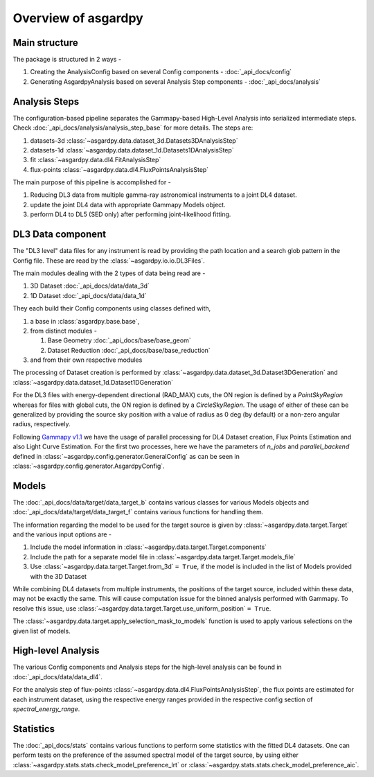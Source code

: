 Overview of asgardpy
====================

Main structure
--------------

The package is structured in 2 ways -

#. Creating the AnalysisConfig based on several Config components - :doc:`_api_docs/config`

#. Generating AsgardpyAnalysis based on several Analysis Step components - :doc:`_api_docs/analysis`

Analysis Steps
--------------

The configuration-based pipeline separates the Gammapy-based High-Level Analysis into serialized intermediate steps.
Check :doc:`_api_docs/analysis/analysis_step_base` for more details.
The steps are:

#. datasets-3d :class:`~asgardpy.data.dataset_3d.Datasets3DAnalysisStep`

#. datasets-1d :class:`~asgardpy.data.dataset_1d.Datasets1DAnalysisStep`

#. fit :class:`~asgardpy.data.dl4.FitAnalysisStep`

#. flux-points :class:`~asgardpy.data.dl4.FluxPointsAnalysisStep`

The main purpose of this pipeline is accomplished for -

#. Reducing DL3 data from multiple gamma-ray astronomical instruments to a joint DL4 dataset.

#. update the joint DL4 data with appropriate Gammapy Models object.

#. perform DL4 to DL5 (SED only) after performing joint-likelihood fitting.


.. image:: ./_static/asgardpy_workflow.png
    :width: 600px
    :align: center

.. _dataset-intro:

DL3 Data component
------------------

The "DL3 level" data files for any instrument is read by providing the path location and a search glob pattern in the Config file. These are read
by the :class:`~asgardpy.io.io.DL3Files`.

The main modules dealing with the 2 types of data being read are -

#. 3D Dataset :doc:`_api_docs/data/data_3d`

#. 1D Dataset :doc:`_api_docs/data/data_1d`

They each build their Config components using classes defined with,

#. a base in :class:`asgardpy.base.base`,

#. from distinct modules -

   #. Base Geometry :doc:`_api_docs/base/base_geom`

   #. Dataset Reduction :doc:`_api_docs/base/base_reduction`

#. and from their own respective modules

The processing of Dataset creation is performed by :class:`~asgardpy.data.dataset_3d.Dataset3DGeneration` and :class:`~asgardpy.data.dataset_1d.Dataset1DGeneration`

For the DL3 files with energy-dependent directional (RAD_MAX) cuts, the ON region is defined by a `PointSkyRegion` whereas for files with global cuts, the ON region is defined by a `CircleSkyRegion`.
The usage of either of these can be generalized by providing the source sky position with a value of radius as 0 deg (by default) or a non-zero angular radius, respectively.

Following `Gammapy v1.1 <https://docs.gammapy.org/1.1/>`_ we have the usage of parallel processing for DL4 Dataset creation, Flux Points Estimation and also Light Curve Estimation.
For the first two processes, here we have the parameters of `n_jobs` and `parallel_backend` defined in :class:`~asgardpy.config.generator.GeneralConfig` as can be seen in :class:`~asgardpy.config.generator.AsgardpyConfig`.

.. _models-intro:

Models
------

The :doc:`_api_docs/data/target/data_target_b` contains various classes for various Models objects and :doc:`_api_docs/data/target/data_target_f` contains various functions for handling them.


The information regarding the model to be used for the target source is given by :class:`~asgardpy.data.target.Target` and the various input options are -

#. Include the model information in :class:`~asgardpy.data.target.Target.components`

#. Include the path for a separate model file in :class:`~asgardpy.data.target.Target.models_file`

#. Use :class:`~asgardpy.data.target.Target.from_3d` ``= True``, if the model is included in the list of Models provided with the 3D Dataset


While combining DL4 datasets from multiple instruments, the positions of the target source, included within these data, may not be exactly the same.
This will cause computation issue for the binned analysis performed with Gammapy. To resolve this issue, use :class:`~asgardpy.data.target.Target.use_uniform_position` ``= True``.


The :class:`~asgardpy.data.target.apply_selection_mask_to_models` function is used to apply various selections on the given list of models.


High-level Analysis
-------------------

The various Config components and Analysis steps for the high-level analysis can be found in :doc:`_api_docs/data/data_dl4`.

For the analysis step of flux-points :class:`~asgardpy.data.dl4.FluxPointsAnalysisStep`, the flux points are estimated for each instrument dataset, using the respective energy ranges
provided in the respective config section of `spectral_energy_range`.


.. _stats-intro:

Statistics
----------

The :doc:`_api_docs/stats` contains various functions to perform some statistics with the fitted DL4 datasets.
One can perform tests on the preference of the assumed spectral model of the target source, by using either :class:`~asgardpy.stats.stats.check_model_preference_lrt` or :class:`~asgardpy.stats.stats.check_model_preference_aic`.

